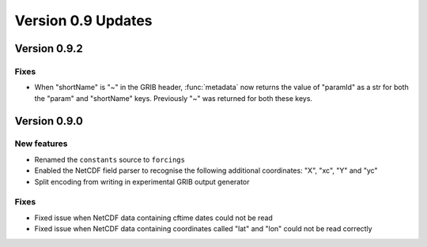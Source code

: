 Version 0.9 Updates
/////////////////////////


Version 0.9.2
===============

Fixes
++++++

- When "shortName" is "~" in the GRIB header, :func:`metadata` now returns the value of "paramId" as a str for both the "param" and "shortName" keys. Previously "~" was returned for both these keys.


Version 0.9.0
===============

New features
++++++++++++++++

- Renamed the ``constants`` source to ``forcings``
- Enabled the NetCDF field parser to recognise the following additional coordinates:  "X", "xc", "Y" and "yc"
- Split encoding from writing in experimental GRIB output generator

Fixes
++++++

- Fixed issue when NetCDF data containing cftime dates could not be read
- Fixed issue when NetCDF data containing coordinates called "lat" and "lon" could not be read correctly

